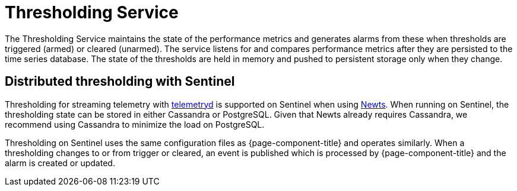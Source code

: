 
= Thresholding Service

The Thresholding Service maintains the state of the performance metrics and generates alarms from these when thresholds are triggered (armed) or cleared (unarmed).
The service listens for and compares performance metrics after they are persisted to the time series database.
The state of the thresholds are held in memory and pushed to persistent storage only when they change.

== Distributed thresholding with Sentinel

Thresholding for streaming telemetry with <<deep-dive/telemetryd/introduction#ga-telemetryd, telemetryd>> is supported on Sentinel when using xref:deployment:time-series-storage/newts/introduction.adoc#ga-opennms-operation-newts, [Newts].
When running on Sentinel, the thresholding state can be stored in either Cassandra or PostgreSQL.
Given that Newts already requires Cassandra, we recommend using Cassandra to minimize the load on PostgreSQL.

Thresholding on Sentinel uses the same configuration files as {page-component-title} and operates similarly.
When a thresholding changes to or from trigger or cleared, an event is published which is processed by {page-component-title} and the alarm is created or updated.
